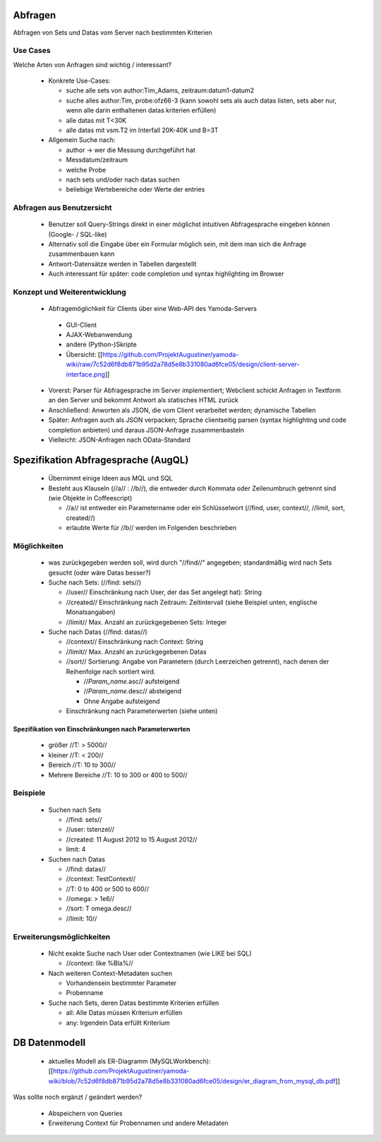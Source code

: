 Abfragen
======

Abfragen von Sets und Datas vom Server nach bestimmten Kriterien

Use Cases
---------------

Welche Arten von Anfragen sind wichtig / interessant?

  * Konkrete Use-Cases:

    * suche alle sets von author:Tim_Adams, zeitraum:datum1-datum2
    * suche  alles author:Tim, probe:ofz66-3 (kann sowohl sets als auch datas   listen, sets aber nur, wenn alle darin enthaltenen datas kriterien   erfüllen)
    * alle datas mit T<30K
    * alle datas mit vsm.T2 im Interfall 20K-40K und B=3T

  * Allgemein Suche nach:

    * author -> wer die Messung durchgeführt hat
    * Messdatum/zeitraum
    * welche Probe
    * nach sets und/oder nach datas suchen
    * beliebige Wertebereiche oder Werte der entries

Abfragen aus Benutzersicht
-----------------------------

  * Benutzer soll Query-Strings direkt in einer möglichst intuitiven Abfragesprache eingeben können (Google- / SQL-like)
  * Alternativ soll die Eingabe über ein Formular möglich sein, mit dem man sich die Anfrage zusammenbauen kann
  * Antwort-Datensätze werden in Tabellen dargestellt
  * Auch interessant für später: code completion und syntax highlighting im Browser

Konzept und Weiterentwicklung
-------------------------------------
                 
  *  Abfragemöglichkeit für Clients über eine Web-API des Yamoda-Servers

    *     GUI-Client
    *     AJAX-Webanwendung
    *     andere (Python-)Skripte
    *     Übersicht: [[https://github.com/ProjektAugustiner/yamoda-wiki/raw/7c52d6f8db871b95d2a78d5e8b331080ad6fce05/design/client-server-interface.png]]                                   

  * Vorerst:  Parser für Abfragesprache im Server implementiert; Webclient schickt  Anfragen in Textform an den Server und bekommt Antwort als statisches  HTML zurück
  * Anschließend: Anworten als JSON, die vom Client verarbeitet werden; dynamische Tabellen
  * Später:   Anfragen auch als JSON verpacken; Sprache clientseitig parsen (syntax  highlighting und code completion anbieten) und daraus JSON-Anfrage   zusammenbasteln
  * Vielleicht: JSON-Anfragen nach OData-Standard


Spezifikation Abfragesprache (AugQL)
=======================

  * Übernimmt einige Ideen aus MQL und SQL
  * Besteht aus Klauseln (//a// : //b//), die entweder durch Kommata oder Zeilenumbruch getrennt sind (wie Objekte in Coffeescript)

    * //a// ist entweder ein Parametername oder ein Schlüsselwort (//find, user, context//, //limit, sort, created//)
    * erlaubte Werte für //b// werden im Folgenden beschrieben

Möglichkeiten
----------------------

  * was zurückgegeben werden soll, wird durch "//find//" angegeben; standardmäßig wird nach Sets gesucht (oder wäre Datas besser?)

  * Suche nach Sets: (//find: sets//)

    * //user//  Einschränkung nach User, der das Set angelegt hat): String
    * //created//  Einschränkung nach Zeitraum: Zeitintervall (siehe Beispiel unten, englische Monatsangaben)
    * //limit//  Max. Anzahl an zurückgegebenen Sets: Integer

  * Suche nach Datas (//find: datas//)

    * //context//  Einschränkung nach Context: String
    * //limit//  Max. Anzahl an zurückgegebenen Datas
    * //sort//  Sortierung: Angabe von Parametern (durch Leerzeichen getrennt), nach denen der Reihenfolge nach sortiert wird. 

      * //`Param_name`.asc//  aufsteigend
      * //`Param_name`.desc//  absteigend
      * Ohne Angabe aufsteigend

    * Einschränkung nach Parameterwerten (siehe unten)

Spezifikation von Einschränkungen nach Parameterwerten
^^^^^^^^^^^^^^^^^^^^^^^^^^^^^^^^^^

  * größer  //T: > 5000//
  * kleiner  //T: < 200//
  * Bereich  //T: 10 to 300//
  * Mehrere Bereiche  //T: 10 to 300 or 400 to 500//

Beispiele
----------

  * Suchen nach Sets

    * //find: sets//
    * //user: tstenzel//
    * //created: 11 August 2012 to 15 August 2012//
    * limit: 4

  * Suchen nach Datas

    * //find: datas//
    * //context: TestContext//
    * //T: 0 to 400 or 500 to 600//
    * //omega: > 1e6//
    * //sort: T omega.desc//
    * //limit: 10//

Erweiterungsmöglichkeiten
--------------------------------

  * Nicht exakte Suche nach User oder Contextnamen (wie LIKE bei SQL)

    * //context: like %Bla%//

  * Nach weiteren Context-Metadaten suchen

    * Vorhandensein bestimmter Parameter
    * Probenname

  * Suche nach Sets, deren Datas bestimmte Kriterien erfüllen

    * all: Alle Datas müssen Kriterium erfüllen
    * any: Irgendein Data erfüllt Kriterium


DB Datenmodell
==========

  * aktuelles Modell als ER-Diagramm (MySQLWorkbench): [[https://github.com/ProjektAugustiner/yamoda-wiki/blob/7c52d6f8db871b95d2a78d5e8b331080ad6fce05/design/er_diagram_from_mysql_db.pdf]]

Was sollte noch ergänzt / geändert werden?

  * Abspeichern von Queries
  * Erweiterung Context für Probennamen und andere Metadaten



